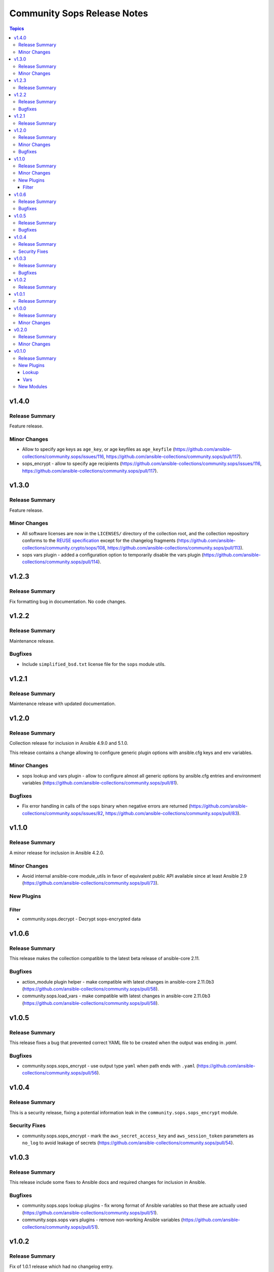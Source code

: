 ============================
Community Sops Release Notes
============================

.. contents:: Topics


v1.4.0
======

Release Summary
---------------

Feature release.

Minor Changes
-------------

- Allow to specify age keys as ``age_key``, or age keyfiles as ``age_keyfile`` (https://github.com/ansible-collections/community.sops/issues/116, https://github.com/ansible-collections/community.sops/pull/117).
- sops_encrypt - allow to specify age recipients (https://github.com/ansible-collections/community.sops/issues/116, https://github.com/ansible-collections/community.sops/pull/117).

v1.3.0
======

Release Summary
---------------

Feature release.

Minor Changes
-------------

- All software licenses are now in the ``LICENSES/`` directory of the collection root, and the collection repository conforms to the `REUSE specification <https://reuse.software/spec/>`__ except for the changelog fragments (https://github.com/ansible-collections/community.crypto/sops/108, https://github.com/ansible-collections/community.sops/pull/113).
- sops vars plugin - added a configuration option to temporarily disable the vars plugin (https://github.com/ansible-collections/community.sops/pull/114).

v1.2.3
======

Release Summary
---------------

Fix formatting bug in documentation. No code changes.

v1.2.2
======

Release Summary
---------------

Maintenance release.

Bugfixes
--------

- Include ``simplified_bsd.txt`` license file for the ``sops`` module utils.

v1.2.1
======

Release Summary
---------------

Maintenance release with updated documentation.

v1.2.0
======

Release Summary
---------------

Collection release for inclusion in Ansible 4.9.0 and 5.1.0.

This release contains a change allowing to configure generic plugin options with ansible.cfg keys and env variables.

Minor Changes
-------------

- sops lookup and vars plugin - allow to configure almost all generic options by ansible.cfg entries and environment variables (https://github.com/ansible-collections/community.sops/pull/81).

Bugfixes
--------

- Fix error handling in calls of the ``sops`` binary when negative errors are returned (https://github.com/ansible-collections/community.sops/issues/82, https://github.com/ansible-collections/community.sops/pull/83).

v1.1.0
======

Release Summary
---------------

A minor release for inclusion in Ansible 4.2.0.

Minor Changes
-------------

- Avoid internal ansible-core module_utils in favor of equivalent public API available since at least Ansible 2.9 (https://github.com/ansible-collections/community.sops/pull/73).

New Plugins
-----------

Filter
~~~~~~

- community.sops.decrypt - Decrypt sops-encrypted data

v1.0.6
======

Release Summary
---------------

This release makes the collection compatible to the latest beta release of ansible-core 2.11.

Bugfixes
--------

- action_module plugin helper - make compatible with latest changes in ansible-core 2.11.0b3 (https://github.com/ansible-collections/community.sops/pull/58).
- community.sops.load_vars - make compatible with latest changes in ansible-core 2.11.0b3 (https://github.com/ansible-collections/community.sops/pull/58).

v1.0.5
======

Release Summary
---------------

This release fixes a bug that prevented correct YAML file to be created when the output was ending in `.yaml`.

Bugfixes
--------

- community.sops.sops_encrypt - use output type ``yaml`` when path ends with ``.yaml`` (https://github.com/ansible-collections/community.sops/pull/56).

v1.0.4
======

Release Summary
---------------

This is a security release, fixing a potential information leak in the ``community.sops.sops_encrypt`` module.

Security Fixes
--------------

- community.sops.sops_encrypt - mark the ``aws_secret_access_key`` and ``aws_session_token`` parameters as ``no_log`` to avoid leakage of secrets (https://github.com/ansible-collections/community.sops/pull/54).

v1.0.3
======

Release Summary
---------------

This release include some fixes to Ansible docs and required changes for inclusion in Ansible.

Bugfixes
--------

- community.sops.sops lookup plugins - fix wrong format of Ansible variables so that these are actually used (https://github.com/ansible-collections/community.sops/pull/51).
- community.sops.sops vars plugins - remove non-working Ansible variables (https://github.com/ansible-collections/community.sops/pull/51).

v1.0.2
======

Release Summary
---------------

Fix of 1.0.1 release which had no changelog entry.

v1.0.1
======

Release Summary
---------------

Re-release of 1.0.0 to counteract error during release.

v1.0.0
======

Release Summary
---------------

First stable release. This release is expected to be included in Ansible 3.0.0.

Minor Changes
-------------

- All plugins and modules: allow to pass generic sops options with new options ``config_path``, ``enable_local_keyservice``, ``keyservice``. Also allow to pass AWS parameters with options ``aws_profile``, ``aws_access_key_id``, ``aws_secret_access_key``, and ``aws_session_token`` (https://github.com/ansible-collections/community.sops/pull/47).
- community.sops.sops_encrypt - allow to pass encryption-specific options ``kms``, ``gcp_kms``, ``azure_kv``, ``hc_vault_transit``, ``pgp``, ``unencrypted_suffix``, ``encrypted_suffix``, ``unencrypted_regex``, ``encrypted_regex``, ``encryption_context``, and ``shamir_secret_sharing_threshold`` to sops (https://github.com/ansible-collections/community.sops/pull/47).

v0.2.0
======

Release Summary
---------------

This release adds features for the lookup and vars plugins.

Minor Changes
-------------

- community.sops.sops lookup plugin - add ``empty_on_not_exist`` option which allows to return an empty string instead of an error when the file does not exist (https://github.com/ansible-collections/community.sops/pull/33).
- community.sops.sops vars plugin - add option to control caching (https://github.com/ansible-collections/community.sops/pull/32).
- community.sops.sops vars plugin - add option to determine when vars are loaded (https://github.com/ansible-collections/community.sops/pull/32).

v0.1.0
======

Release Summary
---------------

First release of the `community.sops` collection!
This release includes multiple plugins: an `action` plugin, a `lookup` plugin and a `vars` plugin.

New Plugins
-----------

Lookup
~~~~~~

- community.sops.sops - Read sops encrypted file contents

Vars
~~~~

- community.sops.sops - Loading sops-encrypted vars files

New Modules
-----------

- community.sops.load_vars - Load sops-encrypted variables from files, dynamically within a task
- community.sops.sops_encrypt - Encrypt data with sops
